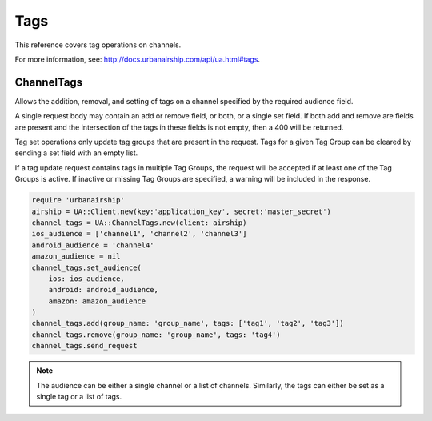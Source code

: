 Tags
====

This reference covers tag operations on channels.

For more information, see: http://docs.urbanairship.com/api/ua.html#tags.


ChannelTags
-----------

Allows the addition, removal, and setting of tags on a channel specified by
the required audience field.

A single request body may contain an add or remove
field, or both, or a single set field. If both add and remove are fields are
present and the intersection of the tags in these fields is not empty, then
a 400 will be returned.

Tag set operations only update tag groups that are present in the request.
Tags for a given Tag Group can be cleared by sending a set field with an empty
list.

If a tag update request contains tags in multiple Tag Groups, the request
will be accepted if at least one of the Tag Groups is active. If inactive or
missing Tag Groups are specified, a warning will be included in the response.

.. code-block:: ruby

    require 'urbanairship'
    airship = UA::Client.new(key:'application_key', secret:'master_secret')
    channel_tags = UA::ChannelTags.new(client: airship)
    ios_audience = ['channel1', 'channel2', 'channel3']
    android_audience = 'channel4'
    amazon_audience = nil
    channel_tags.set_audience(
        ios: ios_audience,
        android: android_audience,
        amazon: amazon_audience
    )
    channel_tags.add(group_name: 'group_name', tags: ['tag1', 'tag2', 'tag3'])
    channel_tags.remove(group_name: 'group_name', tags: 'tag4')
    channel_tags.send_request

.. note::

    The audience can be either a single channel or a list of channels. Similarly,
    the tags can either be set as a single tag or a list of tags.
